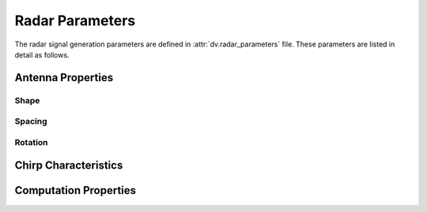 ^^^^^^^^^^^^^^^^^^^
Radar Parameters
^^^^^^^^^^^^^^^^^^^

The radar signal generation parameters are defined in :attr:`dv.radar_parameters` file. 
These parameters are listed in detail as follows.

Antenna Properties
==================

Shape
-----

.. attribute:: radar.num_ant_TX
  
  `Default:` |num_ant_TX|
  
  Number of antenna elements for the radar TX arrays in the x,y,z-axes.
  
  An antenna array (ULA/UPA) of ``num_ant_BS(1) x num_ant_BS(2) x num_ant_BS(3)`` elements is adopted for each active basestation.

  The axes of the antennas match the axes of the ray-tracing scenario.

  * If a 3D vector is given as input, all the TX arrays adopt the same array.
	
  * To set different array sizes for the TX arrays, you can add multiple rows of antenna sizes.

    .. admonition:: Example
	
	  	If we have 2 active basestations, to set two different radar TX array sizes we can apply the following.

		.. code-block:: matlab

			radar.num_ant_TX = [[1, 8, 4]; [1, 4, 4]];

.. attribute:: radar.num_ant_RX
  
  `Default:` |num_ant_RX|
  
  Number of antenna elements for the radar RX arrays in the x,y,z-axes.
  
  An antenna array (ULA/UPA) of ``num_ant_BS(1) x num_ant_BS(2) x num_ant_BS(3)`` elements is adopted for each active basestation.

  The axes of the antennas match the axes of the ray-tracing scenario.

  * If a 3D vector is given as input, all the radar RX arrays adopt the same array.
	
  * To set different array sizes for the radar RX arrays, you can add multiple rows of antenna sizes.

    .. admonition:: Example
	
	  	If we have 2 active basestations, to set two different radar RX array sizes we can apply the following.

		.. code-block:: matlab

			radar.num_ant_RX = [[1, 8, 4]; [1, 4, 4]];



Spacing
-------

.. attribute:: radar.ant_spacing_TX
  
  `Default:` |ant_spacing_TX|
  
  The spacing between the radar TX antenna array elements of the basestation is determined as ``ant_spacing_TX x wavelength``.


.. attribute:: radar.ant_spacing_RX
  
  `Default:` |ant_spacing_RX|
  
  The spacing between the radar RX antenna array elements of the basestation is determined as ``ant_spacing_RX x wavelength``.

Rotation
--------
.. attribute:: radar.activate_array_rotation
  
  `Default:` |activate_radar_array_rotation|
  
  Turn on/off the radar array rotation. 
  Setting this parameter to ``1`` applies the rotation defined in :attr:`radar.array_rotation_TX` and :attr:`radar.array_rotation_RX`.
  
.. attribute:: radar.array_rotation_TX
  
  `Default:` |array_rotation_TX|
  
  The radar TX antenna array rotation parameters, which consists of three rotation angles (in degrees). These angles rotate the radar TX antenna array in the given angles around the local x, y, z axes, respectively. To assign the same array rotation parameters to all radar TX arrays, the following variable setting can be applied.

  * If a 3D vector is given as input, all the active radar TX antennas adopt the same rotation values.
  
    .. admonition:: Example
	
	    To assign the same antenna rotation of angles `x_rot`, `y_rot`, `z_rot` to the radar TX antennas at the all active BSs, we can apply the following. 

	    .. code-block:: matlab

		    radar.array_rotation_TX = [x_rot, y_rot, z_rot];  
	
  * To set different antenna rotations for the active BSs, you can add multiple rows of rotations.

    .. admonition:: Example
	
	    To assign different array rotation parameters to each radar TX antenna, set an N x 3 matrix, with N being the number of active BSs. For instance, with two active BSs, the following variable setting can be applied.

	    .. code-block:: matlab

		    radar.array_rotation_TX = [[x_rot_1, y_rot_1, z_rot_1]; 
						[x_rot_2, y_rot_2, z_rot_2]]; 
	
	
.. attribute:: radar.array_rotation_RX
  
  `Default:` |array_rotation_RX|
  
  The parameter determines the rotation of radar RX antennas. The functionality is the same with :attr:`radar.array_rotation_TX`, hence, the details are skipped.


Chirp Characteristics
=====================

.. attribute:: radar.S
  
  `Default:` |S|
  
  
.. attribute:: radar.Fs
  
  `Default:` |Fs|
  
.. attribute:: radar.N_ADC
  
  `Default:` |N_ADC|
  
.. attribute:: radar.N_loop
  
  `Default:` |N_loop|
  
.. attribute:: radar.T_idle
  
  `Default:` |T_idle|
  
.. attribute:: radar.T_start
  
  `Default:` |T_start|
  
.. attribute:: radar.T_excess
  
  `Default:` |T_excess|
  
.. attribute:: radar.duty_cycle
  
  `Default:` |duty_cycle|
  
Computation Properties
======================

.. attribute:: radar.radar_channel_taps
  
  `Default:` |radar_channel_taps|
  
  Maximum number of paths to be considered, e.g., choose 1 if you are only interested in the strongest radar reflection path.

.. attribute:: radar.comp_speed
  
  `Default:` |comp_speed|
  
  The parameter to control the compromise between computational speed and memory requirement.
  ..note:: 
  
    This parameter is defined between ``1`` and ``5``), e.g., choose ``5`` if you are only interested in the fastest computation with the largest memory requirement.

..
	---------------------------------------------------------------------------